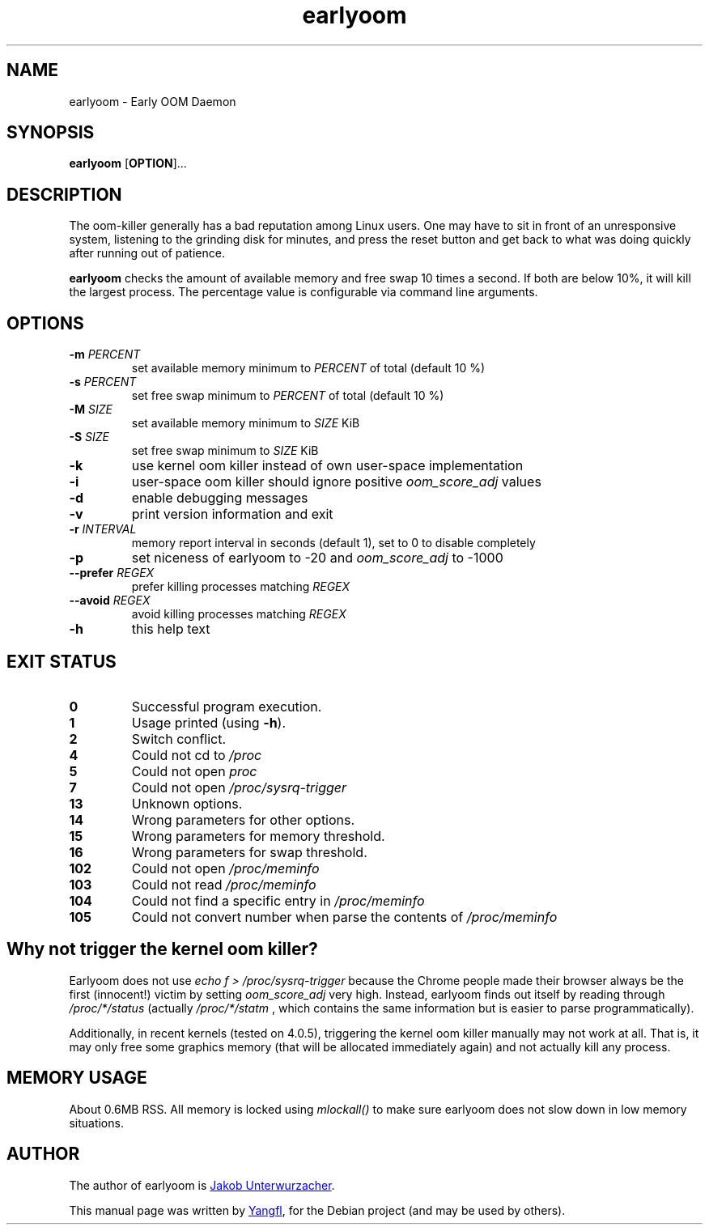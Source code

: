 .TH earlyoom 1
.SH NAME
earlyoom \- Early OOM Daemon


.SH SYNOPSIS
.B earlyoom
.RB [ OPTION ]...


.SH DESCRIPTION
The oom\-killer generally has a bad reputation among Linux users. One may have
to sit in front of an unresponsive system, listening to the grinding disk for
minutes, and press the reset button and get back to what was doing quickly
after running out of patience.

.B earlyoom
checks the amount of available memory and free swap 10 times a second.
If both are below 10%, it will kill the largest process. The percentage value
is configurable via command line arguments.


.SH OPTIONS
.TP
.BI \-m " PERCENT"
set available memory minimum to
.I PERCENT
of total (default 10 %)
.TP
.BI \-s " PERCENT"
set free swap minimum to
.I PERCENT
of total (default 10 %)
.TP
.BI \-M " SIZE"
set available memory minimum to
.I SIZE
KiB
.TP
.BI \-S " SIZE"
set free swap minimum to
.I SIZE
KiB
.TP
.B \-k
use kernel oom killer instead of own user\-space implementation
.TP
.B \-i
user\-space oom killer should ignore positive
.I oom_score_adj
values
.TP
.B \-d
enable debugging messages
.TP
.B \-v
print version information and exit
.TP
.BI \-r " INTERVAL"
memory report interval in seconds (default 1), set to 0 to disable completely
.TP
.B \-p
set niceness of earlyoom to -20 and
.I oom_score_adj
to -1000
.TP
.BI \-\-prefer " REGEX"
prefer killing processes matching
.I REGEX
.TP
.BI \-\-avoid " REGEX"
avoid killing processes matching
.I REGEX
.TP
.B \-h
this help text


.SH EXIT STATUS
.TP
.B 0
Successful program execution.
.TP
.B 1
Usage printed (using
.BR \-h ).
.TP
.B 2
Switch conflict.
.TP
.B 4
Could not cd to
.I /proc
.TP
.B 5
Could not open
.I proc
.TP
.B 7
Could not open
.I /proc/sysrq-trigger
.TP
.B 13
Unknown options.
.TP
.B 14
Wrong parameters for other options.
.TP
.B 15
Wrong parameters for memory threshold.
.TP
.B 16
Wrong parameters for swap threshold.
.TP
.B 102
Could not open
.I /proc/meminfo
.TP
.B 103
Could not read
.I /proc/meminfo
.TP
.B 104
Could not find a specific entry in
.I /proc/meminfo
.TP
.B 105
Could not convert number when parse the contents of
.I /proc/meminfo


.SH Why not trigger the kernel oom killer?
Earlyoom does not use
.I echo f > /proc/sysrq-trigger
because the Chrome people made their browser always be the first (innocent!)
victim by setting
.I oom_score_adj
very high. Instead, earlyoom finds out itself by reading through
.I /proc/*/status
(actually
.I /proc/*/statm
, which contains the same information but is easier to parse programmatically).

Additionally, in recent kernels (tested on 4.0.5), triggering the kernel oom
killer manually may not work at all. That is, it may only free some graphics
memory (that will be allocated immediately again) and not actually kill any
process.


.SH MEMORY USAGE
About 0.6MB RSS. All memory is locked using
.I mlockall()
to make sure earlyoom does not slow down in low memory situations.


.SH AUTHOR
The author of earlyoom is
.MT jakobunt@gmail.com
Jakob Unterwurzacher
.ME .

This manual page was written by
.MT mmyangfl@gmail.com
Yangfl
.ME ,
for the Debian project (and may be used by others).
